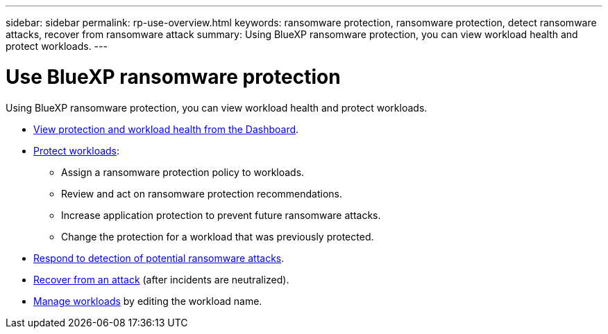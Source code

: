---
sidebar: sidebar
permalink: rp-use-overview.html
keywords: ransomware protection, ransomware protection, detect ransomware attacks, recover from ransomware attack
summary: Using BlueXP ransomware protection, you can view workload health and protect workloads.
---

= Use BlueXP ransomware protection
:hardbreaks:
:icons: font
:imagesdir: ./media/

[.lead]
Using BlueXP ransomware protection, you can view workload health and protect workloads.

* link:rp-use-dashboard.html[View protection and workload health from the Dashboard].
* link:rp-use-protect.html[Protect workloads]:
** Assign a ransomware protection policy to workloads. 
** Review and act on ransomware protection recommendations.
** Increase application protection to prevent future ransomware attacks.
** Change the protection for a workload that was previously protected.
* link:rp-use-alert.html[Respond to detection of potential ransomware attacks].
* link:rp-use-recover.html[Recover from an attack] (after incidents are neutralized).
* link:rp-use-manage.html[Manage workloads] by editing the workload name. 

